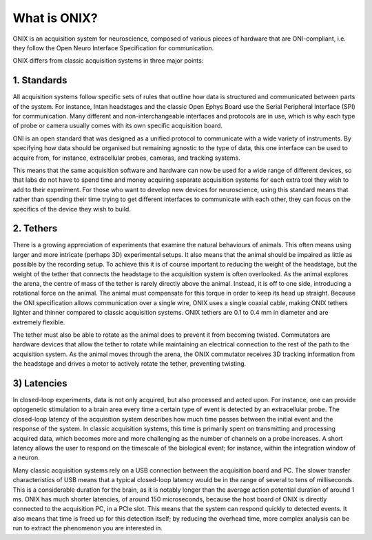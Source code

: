 .. _what_is_onix:

What is ONIX?
==========================================

ONIX is an acquisition system for neuroscience, composed of various pieces of
hardware that are ONI-compliant, i.e. they follow the Open Neuro Interface
Specification for communication.

ONIX differs from classic acquisition systems in three major points:

1. Standards
--------------------------------
All acquisition systems follow specific sets of rules that outline how data is
structured and communicated between parts of the system. For instance, Intan
headstages and the classic Open Ephys Board use the Serial Peripheral Interface
(SPI) for communication. Many different and non-interchangeable interfaces and
protocols are in use, which is why each type of probe or camera usually comes
with its own specific acquisition board.

ONI is an open standard that was designed as a unified protocol to communicate
with a wide variety of instruments. By specifying how data should be organised
but remaining agnostic to the type of data, this one interface can be used to
acquire from, for instance, extracellular probes, cameras, and tracking
systems.

This means that the same acquisition software and hardware can now be used for
a wide range of different devices, so that labs do not have to spend time and
money acquiring separate acquisition systems for each extra tool they wish to
add to their experiment. For those who want to develop new devices for
neuroscience, using this standard means that rather than spending their time
trying to get different interfaces to communicate with each other, they can
focus on the specifics of the device they wish to build.

2. Tethers
--------------------------------
There is a growing appreciation of experiments that examine the natural
behaviours of animals. This often means using larger and more intricate
(perhaps 3D) experimental setups. It also means that the animal should be
impaired as little as possible by the recording setup. To achieve this it is of
course important to reducing the weight of the headstage, but the weight of the
tether that connects the headstage to the acquisition system is often
overlooked. As the animal explores the arena, the centre of mass of the tether
is rarely directly above the animal. Instead, it is off to one side,
introducing a rotational force on the animal. The animal must compensate for
this torque in order to keep its head up straight.  Because the ONI
specification allows communication over a single wire, ONIX uses a single
coaxial cable, making ONIX tethers lighter and thinner compared to classic
acquisition systems. ONIX tethers are 0.1 to 0.4 mm in diameter and are
extremely flexible.

The tether must also be able to rotate as the animal does to prevent it from
becoming twisted. Commutators are hardware devices that allow the tether to
rotate while maintaining an electrical connection to the rest of the path to
the acquisition system. As the animal moves through the arena, the ONIX
commutator receives 3D tracking information from the headstage and drives  a
motor to actively rotate the tether, preventing twisting.

3) Latencies
--------------------------------
In closed-loop experiments, data is not only acquired, but also processed and
acted upon. For instance, one can provide optogenetic stimulation to a brain
area every time a certain type of event is detected by an extracellular probe.
The closed-loop latency of the acquisition system describes how much time
passes between the initial event and the response of the system. In classic
acquisition systems, this time is primarily spent on transmitting and
processing acquired data, which becomes more and more challenging as the number
of channels on a probe increases. A short latency allows the user to respond on
the timescale of the biological event; for instance, within the integration
window of a neuron.

Many classic acquisition systems rely on a USB connection between the
acquisition board and PC. The slower transfer characteristics of USB means that
a typical closed-loop latency would be in the range of several to tens of
milliseconds. This is a considerable duration for the brain, as it is notably
longer than the average action potential duration of around 1 ms. ONIX has much
shorter latencies, of around 150 microseconds, because the host board of ONIX
is directly connected to the acquisition PC, in a PCIe slot. This means that
the system can respond quickly to detected events. It also means that time is
freed up for this detection itself; by reducing the overhead time, more complex
analysis can be run to extract the phenomenon you are interested in.
